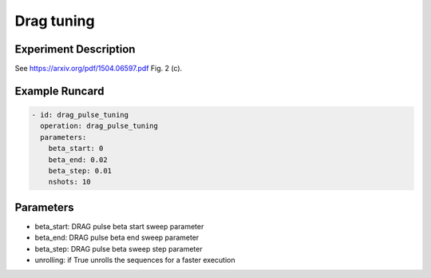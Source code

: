 Drag tuning
===========

Experiment Description
----------------------

See https://arxiv.org/pdf/1504.06597.pdf Fig. 2 (c).

Example Runcard
---------------

.. code-block::

    - id: drag_pulse_tuning
      operation: drag_pulse_tuning
      parameters:
        beta_start: 0
        beta_end: 0.02
        beta_step: 0.01
        nshots: 10

Parameters
----------

- beta_start: DRAG pulse beta start sweep parameter
- beta_end: DRAG pulse beta end sweep parameter
- beta_step: DRAG pulse beta sweep step parameter
- unrolling: if True unrolls the sequences for a faster execution
